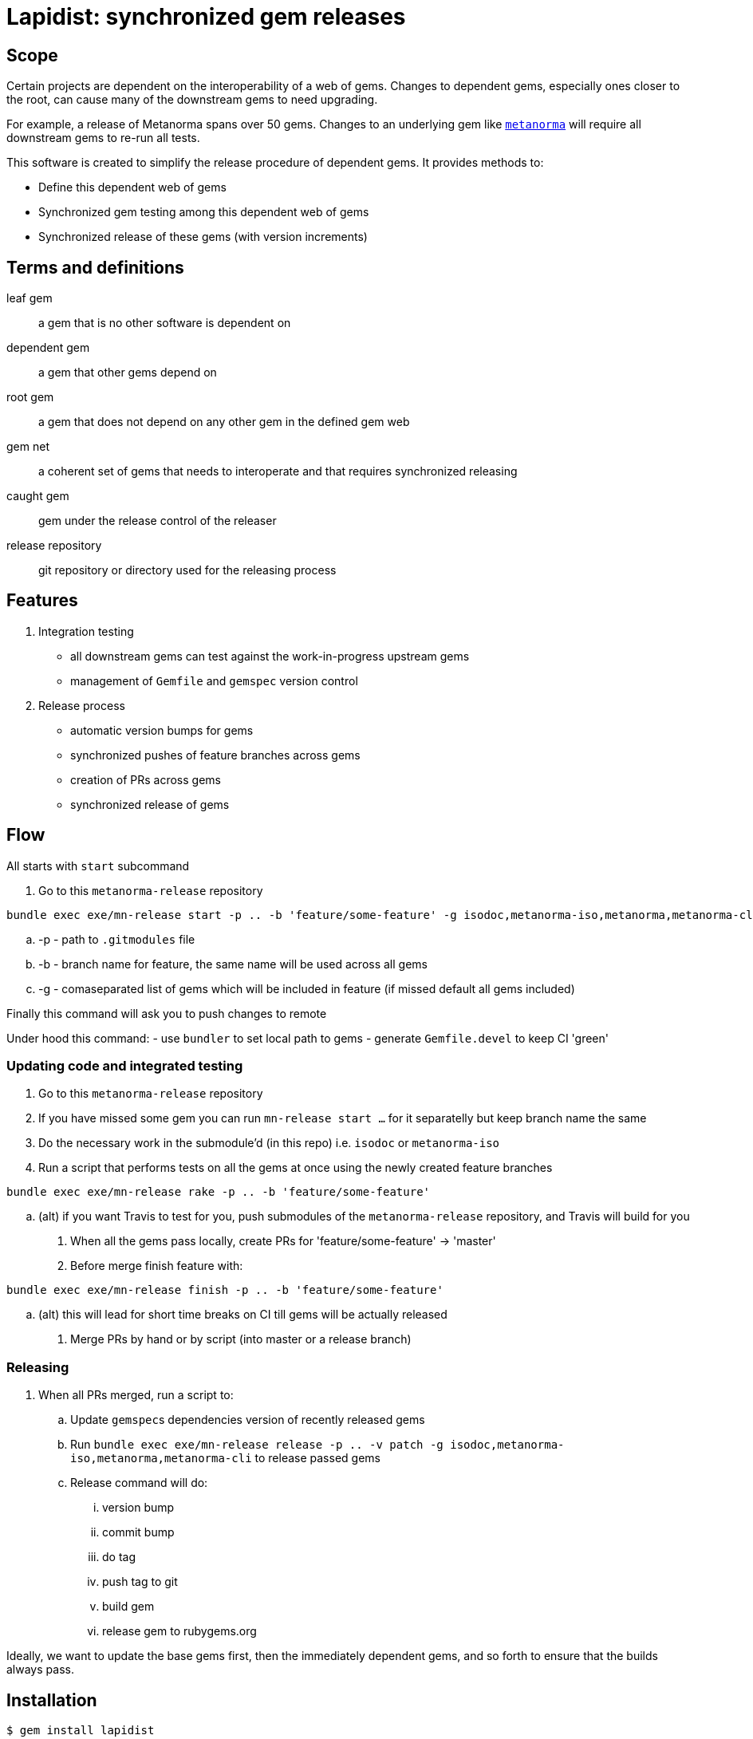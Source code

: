 = Lapidist: synchronized gem releases

== Scope

Certain projects are dependent on the interoperability of a web of gems.
Changes to dependent gems, especially ones closer to the root, can cause
many of the downstream gems to need upgrading.

For example, a release of Metanorma spans over 50 gems. Changes to
an underlying gem like https://github.com/metanorma/metanorma[`metanorma`]
will require all downstream gems to re-run all tests.

This software is created to simplify the release procedure of dependent
gems. It provides methods to:

* Define this dependent web of gems
* Synchronized gem testing among this dependent web of gems
* Synchronized release of these gems (with version increments)


== Terms and definitions

leaf gem:: a gem that is no other software is dependent on
dependent gem:: a gem that other gems depend on
root gem:: a gem that does not depend on any other gem in the defined gem web
gem net:: a coherent set of gems that needs to interoperate and that requires synchronized releasing
caught gem:: gem under the release control of the releaser
release repository:: git repository or directory used for the releasing process

== Features

. Integration testing
** all downstream gems can test against the work-in-progress upstream gems
** management of `Gemfile` and `gemspec` version control

. Release process
** automatic version bumps for gems
** synchronized pushes of feature branches across gems
** creation of PRs across gems
** synchronized release of gems

== Flow

All starts with `start` subcommand

. Go to this `metanorma-release` repository

[source,sh]
----
bundle exec exe/mn-release start -p .. -b 'feature/some-feature' -g isodoc,metanorma-iso,metanorma,metanorma-cli
----

.. -p - path to `.gitmodules` file
.. -b - branch name for feature, the same name will be used across all gems
.. -g - comaseparated list of gems which will be included in feature (if missed default all gems included)

Finally this command will ask you to push changes to remote

Under hood this command:
 - use `bundler` to set local path to gems
 - generate `Gemfile.devel` to keep CI 'green'

=== Updating code and integrated testing

. Go to this `metanorma-release` repository

. If you have missed some gem you can run `mn-release start ...` for it separatelly but keep branch name the same

. Do the necessary work in the submodule'd (in this repo) i.e. `isodoc` or `metanorma-iso`

. Run a script that performs tests on all the gems at once using the newly created feature branches

[source,sh]
----
bundle exec exe/mn-release rake -p .. -b 'feature/some-feature'
----

.. (alt) if you want Travis to test for you, push submodules of the `metanorma-release` repository, and Travis will build for you

. When all the gems pass locally, create PRs for 'feature/some-feature' -> 'master'

. Before merge finish feature with:

[source,sh]
----
bundle exec exe/mn-release finish -p .. -b 'feature/some-feature'
----

.. (alt) this will lead for short time breaks on CI till gems will be actually released

. Merge PRs by hand or by script (into master or a release branch)


=== Releasing

. When all PRs merged, run a script to:
.. Update ``gemspec``s dependencies version of recently released gems
.. Run `bundle exec exe/mn-release release -p .. -v patch -g isodoc,metanorma-iso,metanorma,metanorma-cli` to release passed gems
.. Release command will do:
... version bump
... commit bump
... do tag
... push tag to git
... build gem
... release gem to rubygems.org

Ideally, we want to update the base gems first, then the immediately dependent gems, and so forth to ensure that the builds always pass.


== Installation

[source,sh]
----
$ gem install lapidist
----


== Development

After checking out the repo, run `bin/setup` to install dependencies. Then, run `rake spec` to run the tests. You can also run `bin/console` for an interactive prompt that will allow you to experiment.

To install this gem onto your local machine, run `bundle exec rake install`. To release a new version, update the version number in `version.rb`, and then run `bundle exec rake release`, which will create a git tag for the version, push git commits and tags, and push the `.gem` file to [rubygems.org](https://rubygems.org).

== Contributing

Bug reports and pull requests are welcome on GitHub at https://github.com/metanorma/lapidist. This project is intended to be a safe, welcoming space for collaboration, and contributors are expected to adhere to the http://contributor-covenant.org[Contributor Covenant] code of conduct.

== Code of Conduct

Everyone interacting in the Lapidist project’s codebases, issue trackers, chat rooms and mailing lists is expected to follow the https://github.com/metanorma/lapidist/blob/master/CODE_OF_CONDUCT.md[code of conduct].
